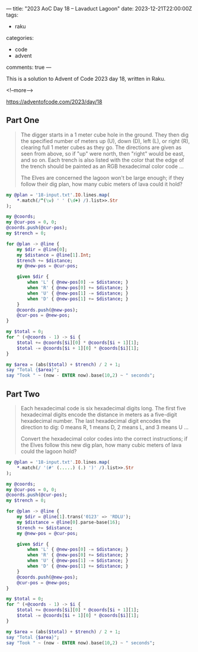 ---
title: "2023 AoC Day 18 – Lavaduct Lagoon"
date: 2023-12-21T22:00:00Z
tags:
  - raku
categories:
  - code
  - advent
comments: true
---

This is a solution to Advent of Code 2023 day 18, written in Raku.

<!--more-->

[[https://adventofcode.com/2023/day/18]]

** Part One

#+begin_quote
The digger starts in a 1 meter cube hole in the ground. They then dig the specified number of
meters up (U), down (D), left (L), or right (R), clearing full 1 meter cubes as they go. The
directions are given as seen from above, so if "up" were north, then "right" would be east, and
so on. Each trench is also listed with the color that the edge of the trench should be painted
as an RGB hexadecimal color code ...

The Elves are concerned the lagoon won't be large enough; if they follow their dig plan, how
many cubic meters of lava could it hold?
#+end_quote

#+begin_src raku :results output :tangle "aoc-18.raku" :shebang "#!/usr/bin/env raku"
my @plan = '18-input.txt'.IO.lines.map(
    ,*.match(/^(\w) ' ' (\d+) /).list>>.Str
);

my @coords;
my @cur-pos = 0, 0;
@coords.push(@cur-pos);
my $trench = 0;

for @plan -> @line {
    my $dir = @line[0];
    my $distance = @line[1].Int;
    $trench += $distance;
    my @new-pos = @cur-pos;

    given $dir {
        when 'L' { @new-pos[0] -= $distance; }
        when 'R' { @new-pos[0] += $distance; }
        when 'U' { @new-pos[1] -= $distance; }
        when 'D' { @new-pos[1] += $distance; }
    }
    @coords.push(@new-pos);
    @cur-pos = @new-pos;
}

my $total = 0;
for ^ (+@coords - 1) -> $i {
    $total += @coords[$i][0] * @coords[$i + 1][1];
    $total -= @coords[$i + 1][0] * @coords[$i][1];
}

my $area = (abs($total) + $trench) / 2 + 1;
say "Total {$area}";
say "Took " ~ (now - ENTER now).base(10,2) ~ " seconds";
#+end_src

#+RESULTS:
: Total 46334
: Took 0.07 seconds

** Part Two

#+begin_quote
Each hexadecimal code is six hexadecimal digits long. The first five hexadecimal digits encode
the distance in meters as a five-digit hexadecimal number. The last hexadecimal digit encodes
the direction to dig: 0 means R, 1 means D, 2 means L, and 3 means U ...

Convert the hexadecimal color codes into the correct instructions; if the Elves follow this new
dig plan, how many cubic meters of lava could the lagoon hold?
#+end_quote

#+begin_src raku :results output :tangle "aoc-18.raku" :shebang "#!/usr/bin/env raku"
my @plan = '18-input.txt'.IO.lines.map(
    ,*.match(/ '(#' (.....) (.) ')' /).list>>.Str
);

my @coords;
my @cur-pos = 0, 0;
@coords.push(@cur-pos);
my $trench = 0;

for @plan -> @line {
    my $dir = @line[1].trans('0123' => 'RDLU');
    my $distance = @line[0].parse-base(16);
    $trench += $distance;
    my @new-pos = @cur-pos;

    given $dir {
        when 'L' { @new-pos[0] -= $distance; }
        when 'R' { @new-pos[0] += $distance; }
        when 'U' { @new-pos[1] -= $distance; }
        when 'D' { @new-pos[1] += $distance; }
    }
    @coords.push(@new-pos);
    @cur-pos = @new-pos;
}

my $total = 0;
for ^ (+@coords - 1) -> $i {
    $total += @coords[$i][0] * @coords[$i + 1][1];
    $total -= @coords[$i + 1][0] * @coords[$i][1];
}

my $area = (abs($total) + $trench) / 2 + 1;
say "Total {$area}";
say "Took " ~ (now - ENTER now).base(10,2) ~ " seconds";
#+end_src

#+RESULTS:
: Total 102000662718092
: Took 0.08 seconds
